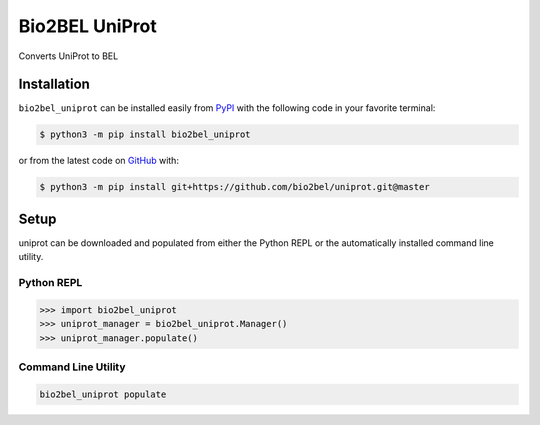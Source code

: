 Bio2BEL UniProt |build| |coverage| |docs| |zenodo|
==================================================
Converts UniProt to BEL

Installation |pypi_version| |python_versions| |pypi_license|
------------------------------------------------------------
``bio2bel_uniprot`` can be installed easily from `PyPI <https://pypi.python.org/pypi/bio2bel_uniprot>`_ with
the following code in your favorite terminal:

.. code-block:: sh

    $ python3 -m pip install bio2bel_uniprot

or from the latest code on `GitHub <https://github.com/bio2bel/uniprot>`_ with:

.. code-block:: sh

    $ python3 -m pip install git+https://github.com/bio2bel/uniprot.git@master

Setup
-----
uniprot can be downloaded and populated from either the Python REPL or the automatically installed command line
utility.

Python REPL
~~~~~~~~~~~
.. code-block:: python

    >>> import bio2bel_uniprot
    >>> uniprot_manager = bio2bel_uniprot.Manager()
    >>> uniprot_manager.populate()

Command Line Utility
~~~~~~~~~~~~~~~~~~~~
.. code-block:: bash

    bio2bel_uniprot populate


.. |build| image:: https://travis-ci.org/bio2bel/uniprot.svg?branch=master
    :target: https://travis-ci.org/bio2bel/uniprot
    :alt: Build Status

.. |coverage| image:: https://codecov.io/gh/bio2bel/uniprot/coverage.svg?branch=master
    :target: https://codecov.io/gh/bio2bel/uniprot?branch=master
    :alt: Coverage Status

.. |docs| image:: http://readthedocs.org/projects/bio2bel-uniprot/badge/?version=latest
    :target: http://bio2bel.readthedocs.io/projects/uniprot/en/latest/?badge=latest
    :alt: Documentation Status

.. |climate| image:: https://codeclimate.com/github/bio2bel/uniprot/badges/gpa.svg
    :target: https://codeclimate.com/github/bio2bel/uniprot
    :alt: Code Climate

.. |python_versions| image:: https://img.shields.io/pypi/pyversions/bio2bel_uniprot.svg
    :alt: Stable Supported Python Versions

.. |pypi_version| image:: https://img.shields.io/pypi/v/bio2bel_uniprot.svg
    :alt: Current version on PyPI

.. |pypi_license| image:: https://img.shields.io/pypi/l/bio2bel_uniprot.svg
    :alt: MIT License

.. |zenodo| image:: https://zenodo.org/badge/97003706.svg
    :target: https://zenodo.org/badge/latestdoi/97003706
    :alt: Zenodo DOI